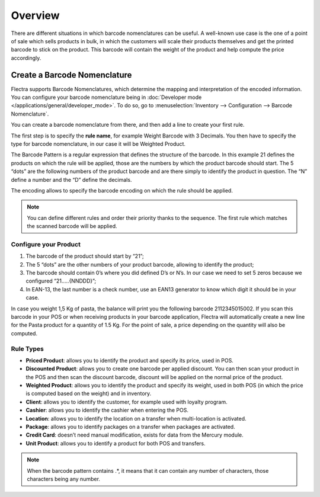 ========
Overview
========

There are different situations in which barcode nomenclatures can be
useful. A well-known use case is the one of a point of sale which sells
products in bulk, in which the customers will scale their products
themselves and get the printed barcode to stick on the product. This
barcode will contain the weight of the product and help compute the
price accordingly.

Create a Barcode Nomenclature
=============================

Flectra supports Barcode Nomenclatures, which determine the mapping and
interpretation of the encoded information. You can configure your barcode nomenclature being in
:doc:`Developer mode </applications/general/developer_mode>`.
To do so, go to :menuselection:`Inventory --> Configuration --> Barcode Nomenclature`.

You can create a barcode nomenclature from there, and then add a line to
create your first rule.

.. image:: media/barcode_nomenclature_01.png
    :align: center

The first step is to specify the **rule name**, for example Weight
Barcode with 3 Decimals. You then have to specify the type for barcode
nomenclature, in our case it will be Weighted Product.

.. image:: media/barcode_nomenclature_02.png
    :align: center

The Barcode Pattern is a regular expression that defines the structure
of the barcode. In this example 21 defines the products on which the
rule will be applied, those are the numbers by which the product barcode
should start. The 5 “dots” are the following numbers of the product
barcode and are there simply to identify the product in question. The
“N” define a number and the “D” define the decimals.

The encoding allows to specify the barcode encoding on which the rule
should be applied.

.. note::
        You can define different rules and order their priority thanks to the
        sequence. The first rule which matches the scanned barcode will be
        applied.

Configure your Product
----------------------

1. The barcode of the product should start by “21”;
2. The 5 “dots” are the other numbers of your product barcode, allowing to identify the product;
3. The barcode should contain 0’s where you did defined D’s or N’s. In our case we need to set 5 zeros because we configured “21…..{NNDDD}”;
4. In EAN-13, the last number is a check number, use an EAN13 generator to know which digit it should be in your case.

.. image:: media/barcode_nomenclature_03.png
    :align: center

In case you weight 1,5 Kg of pasta, the balance will print you the
following barcode 2112345015002. If you scan this barcode in your POS or
when receiving products in your barcode application, Flectra will
automatically create a new line for the Pasta product for a quantity of
1.5 Kg. For the point of sale, a price depending on the quantity will
also be computed.

.. image:: media/barcode_nomenclature_04.png
    :align: center

Rule Types
----------

- **Priced Product**: allows you to identify the product and specify its price, used in POS.
- **Discounted Product**: allows you to create one barcode per applied discount. You can then scan your product in the POS and then scan the discount barcode, discount will be applied on the normal price of the product.
- **Weighted Product**: allows you to identify the product and specify its weight, used in both POS (in which the price is computed based on the weight) and in inventory.
- **Client**: allows you to identify the customer, for example used with loyalty program.
- **Cashier**: allows you to identify the cashier when entering the POS.
- **Location**: allows you to identify the location on a transfer when multi-location is activated.
- **Package**: allows you to identify packages on a transfer when packages are activated.
- **Credit Card**: doesn’t need manual modification, exists for data from the Mercury module.
- **Unit Product**: allows you to identify a product for both POS and transfers.

.. note::
        When the barcode pattern contains .*, it means that it can contain any
        number of characters, those characters being any number.